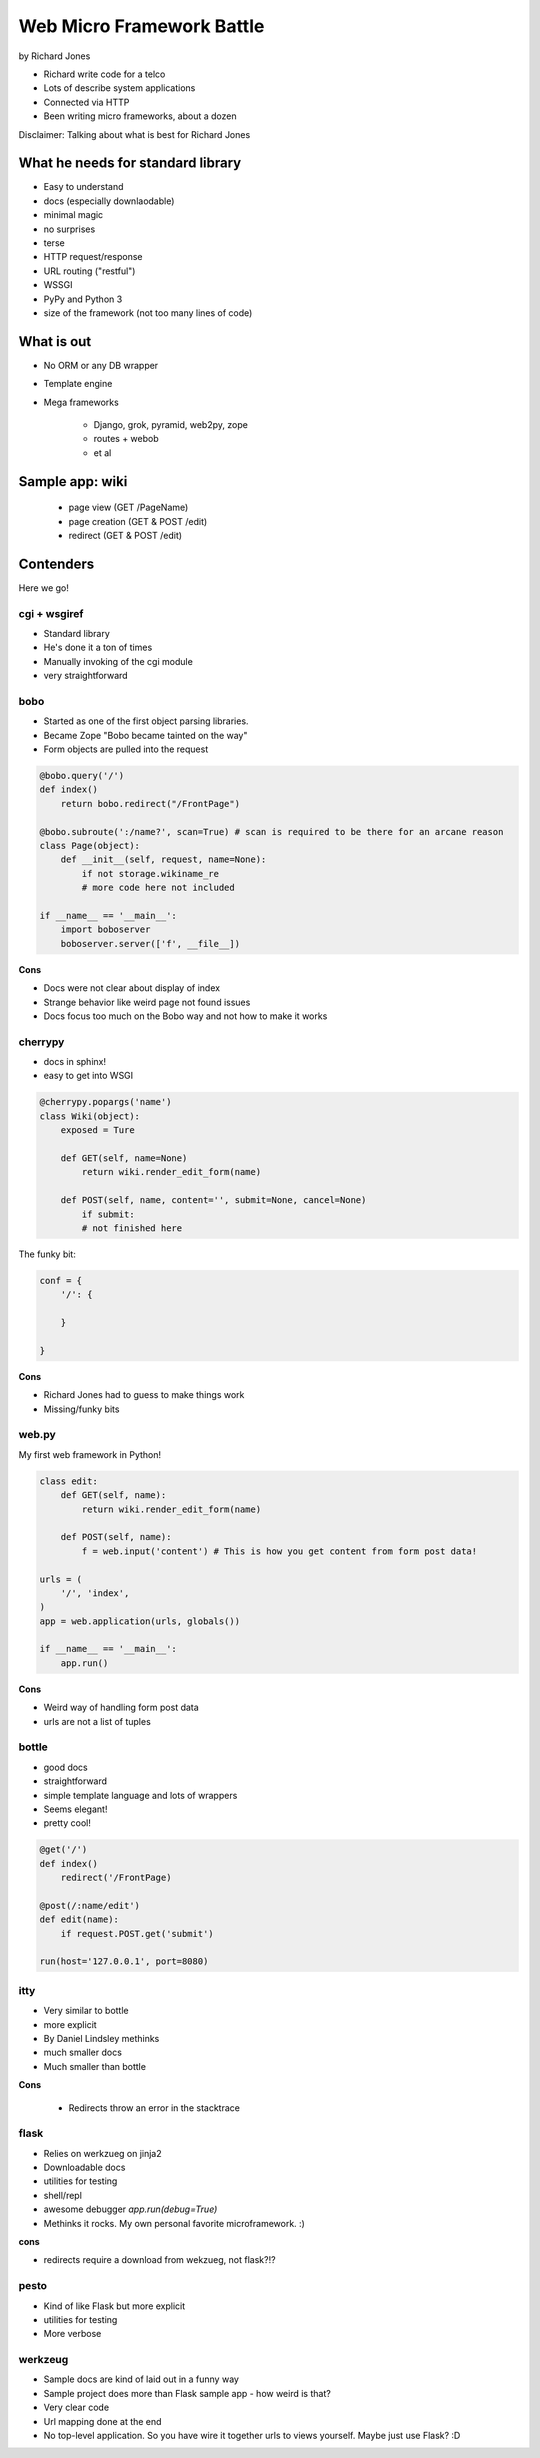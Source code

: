 ==========================
Web Micro Framework Battle
==========================

by Richard Jones

* Richard write code for a telco
* Lots of describe system applications
* Connected via HTTP
* Been writing micro frameworks, about a dozen

Disclaimer: Talking about what is best for Richard Jones

What he needs for standard library
====================================

* Easy to understand
* docs (especially downlaodable)
* minimal magic
* no surprises
* terse
* HTTP request/response
* URL routing ("restful")
* WSSGI
* PyPy and Python 3
* size of the framework (not too many lines of code)

What is out
============================

* No ORM or any DB wrapper
* Template engine
* Mega frameworks

    * Django, grok, pyramid, web2py, zope
    * routes + webob
    * et al

Sample app: wiki
========================

 * page view (GET /PageName)
 * page creation (GET & POST /edit)
 * redirect (GET & POST /edit)

Contenders
============

Here we go!

cgi + wsgiref
--------------

* Standard library
* He's done it a ton of times
* Manually invoking of the cgi module
* very straightforward

bobo
----

* Started as one of the first object parsing libraries. 
* Became Zope "Bobo became tainted on the way"
* Form objects are pulled into the request

.. sourcecode:: python

    @bobo.query('/')
    def index()
        return bobo.redirect("/FrontPage")

    @bobo.subroute(':/name?', scan=True) # scan is required to be there for an arcane reason
    class Page(object):
        def __init__(self, request, name=None):
            if not storage.wikiname_re
            # more code here not included
            
    if __name__ == '__main__':
        import boboserver
        boboserver.server(['f', __file__])

**Cons**

* Docs were not clear about display of index
* Strange behavior like weird page not found issues
* Docs focus too much on the Bobo way and not how to make it works

cherrypy
--------

* docs in sphinx!
* easy to get into WSGI

.. sourcecode:: python

    @cherrypy.popargs('name')
    class Wiki(object):
        exposed = Ture
        
        def GET(self, name=None)
            return wiki.render_edit_form(name)
        
        def POST(self, name, content='', submit=None, cancel=None)
            if submit:
            # not finished here
            
The funky bit:

.. sourcecode:: python

    conf = {
        '/': {
              
        }
    
    }

**Cons**

* Richard Jones had to guess to make things work
* Missing/funky bits

web.py
-------

My first web framework in Python!

.. sourcecode:: python

    class edit:
        def GET(self, name):
            return wiki.render_edit_form(name)
        
        def POST(self, name):
            f = web.input('content') # This is how you get content from form post data!
            
    urls = (
        '/', 'index',
    )
    app = web.application(urls, globals())
    
    if __name__ == '__main__':
        app.run()

**Cons**
        
* Weird way of handling form post data
* urls are not a list of tuples

bottle
-------

* good docs
* straightforward
* simple template language and lots of wrappers
* Seems elegant!
* pretty cool!

.. sourcecode:: python

    @get('/')
    def index()
        redirect('/FrontPage)
        
    @post(/:name/edit')
    def edit(name):
        if request.POST.get('submit')
        
    run(host='127.0.0.1', port=8080)
    
itty
-----

* Very similar to bottle
* more explicit
* By Daniel Lindsley methinks
* much smaller docs
* Much smaller than bottle

**Cons**

    * Redirects throw an error in the stacktrace

flask
-------

* Relies on werkzueg on jinja2
* Downloadable docs
* utilities for testing
* shell/repl
* awesome debugger `app.run(debug=True)`
* Methinks it rocks. My own personal favorite microframework. :)

**cons**

* redirects require a download from wekzueg, not flask?!?

pesto
-------

* Kind of like Flask but more explicit
* utilities for testing
* More verbose

werkzeug
--------

* Sample docs are kind of laid out in a funny way
* Sample project does more than Flask sample app - how weird is that?
* Very clear code
* Url mapping done at the end
* No top-level application. So you have wire it together urls to views yourself. Maybe just use Flask? :D


